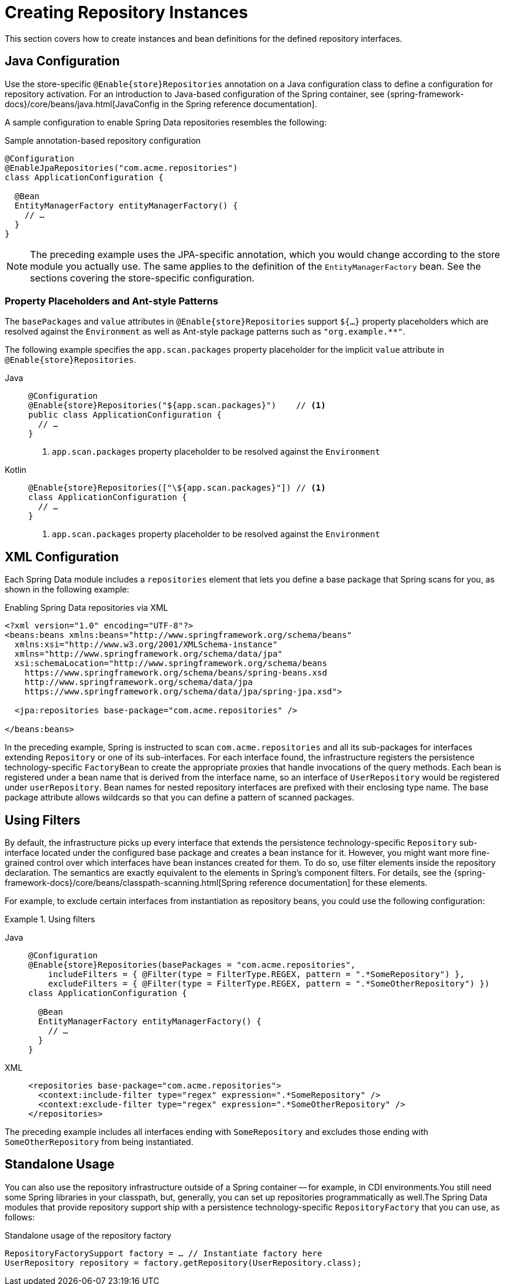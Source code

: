 [[repositories.create-instances]]
= Creating Repository Instances

This section covers how to create instances and bean definitions for the defined repository interfaces.

[[repositories.create-instances.java-config]]
== Java Configuration

Use the store-specific `@Enable{store}Repositories` annotation on a Java configuration class to define a configuration for repository activation.
For an introduction to Java-based configuration of the Spring container, see {spring-framework-docs}/core/beans/java.html[JavaConfig in the Spring reference documentation].

A sample configuration to enable Spring Data repositories resembles the following:

.Sample annotation-based repository configuration
[source,java]
----
@Configuration
@EnableJpaRepositories("com.acme.repositories")
class ApplicationConfiguration {

  @Bean
  EntityManagerFactory entityManagerFactory() {
    // …
  }
}
----

NOTE: The preceding example uses the JPA-specific annotation, which you would change according to the store module you actually use. The same applies to the definition of the `EntityManagerFactory` bean. See the sections covering the store-specific configuration.

[[repositories.create-instances.java-config.placeholders-and-patterns]]
=== Property Placeholders and Ant-style Patterns

The `basePackages` and `value` attributes in `@Enable{store}Repositories` support `${…}` property placeholders which are resolved against the `Environment` as well as Ant-style package patterns such as `"org.example.+++**+++"`.

The following example specifies the `app.scan.packages` property placeholder for the implicit `value` attribute in `@Enable{store}Repositories`.

[tabs]
======
Java::
+
[source,java,indent=0,subs="verbatim,quotes,attributes,specialchars"]
----
@Configuration
@Enable{store}Repositories("${app.scan.packages}")    // <1>
public class ApplicationConfiguration {
  // …
}
----
<1> `app.scan.packages` property placeholder to be resolved against the `Environment`

Kotlin::
+
[source,kotlin,indent=0,subs="verbatim,quotes,attributes,specialchars"]
----
@Enable{store}Repositories(["\${app.scan.packages}"]) // <1>
class ApplicationConfiguration {
  // …
}
----
<1> `app.scan.packages` property placeholder to be resolved against the `Environment`
======

ifeval::[{include-xml-namespaces} != false]
[[repositories.create-instances.spring]]
[[repositories.create-instances.xml]]
== XML Configuration

Each Spring Data module includes a `repositories` element that lets you define a base package that Spring scans for you, as shown in the following example:

.Enabling Spring Data repositories via XML
[source,xml]
----
<?xml version="1.0" encoding="UTF-8"?>
<beans:beans xmlns:beans="http://www.springframework.org/schema/beans"
  xmlns:xsi="http://www.w3.org/2001/XMLSchema-instance"
  xmlns="http://www.springframework.org/schema/data/jpa"
  xsi:schemaLocation="http://www.springframework.org/schema/beans
    https://www.springframework.org/schema/beans/spring-beans.xsd
    http://www.springframework.org/schema/data/jpa
    https://www.springframework.org/schema/data/jpa/spring-jpa.xsd">

  <jpa:repositories base-package="com.acme.repositories" />

</beans:beans>
----

In the preceding example, Spring is instructed to scan `com.acme.repositories` and all its sub-packages for interfaces extending `Repository` or one of its sub-interfaces.
For each interface found, the infrastructure registers the persistence technology-specific `FactoryBean` to create the appropriate proxies that handle invocations of the query methods.
Each bean is registered under a bean name that is derived from the interface name, so an interface of `UserRepository` would be registered under `userRepository`.
Bean names for nested repository interfaces are prefixed with their enclosing type name.
The base package attribute allows wildcards so that you can define a pattern of scanned packages.
endif::[]

[[repositories.using-filters]]
== Using Filters

By default, the infrastructure picks up every interface that extends the persistence technology-specific `Repository` sub-interface located under the configured base package and creates a bean instance for it.
However, you might want more fine-grained control over which interfaces have bean instances created for them.
To do so, use filter elements inside the repository declaration.
The semantics are exactly equivalent to the elements in Spring's component filters.
For details, see the {spring-framework-docs}/core/beans/classpath-scanning.html[Spring reference documentation] for these elements.

For example, to exclude certain interfaces from instantiation as repository beans, you could use the following configuration:

.Using filters
[tabs]
======
Java::
+
[source,java,subs="attributes,specialchars",role="primary"]
----
@Configuration
@Enable{store}Repositories(basePackages = "com.acme.repositories",
    includeFilters = { @Filter(type = FilterType.REGEX, pattern = ".*SomeRepository") },
    excludeFilters = { @Filter(type = FilterType.REGEX, pattern = ".*SomeOtherRepository") })
class ApplicationConfiguration {

  @Bean
  EntityManagerFactory entityManagerFactory() {
    // …
  }
}
----

XML::
+
[source,xml,role="secondary"]
----
<repositories base-package="com.acme.repositories">
  <context:include-filter type="regex" expression=".*SomeRepository" />
  <context:exclude-filter type="regex" expression=".*SomeOtherRepository" />
</repositories>
----
======

The preceding example includes all interfaces ending with `SomeRepository` and excludes those ending with `SomeOtherRepository` from being instantiated.

[[repositories.create-instances.standalone]]
== Standalone Usage

You can also use the repository infrastructure outside of a Spring container -- for example, in CDI environments.You still need some Spring libraries in your classpath, but, generally, you can set up repositories programmatically as well.The Spring Data modules that provide repository support ship with a persistence technology-specific `RepositoryFactory` that you can use, as follows:

.Standalone usage of the repository factory
[source,java]
----
RepositoryFactorySupport factory = … // Instantiate factory here
UserRepository repository = factory.getRepository(UserRepository.class);
----


